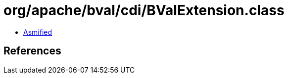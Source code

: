 = org/apache/bval/cdi/BValExtension.class

 - link:BValExtension-asmified.java[Asmified]

== References

